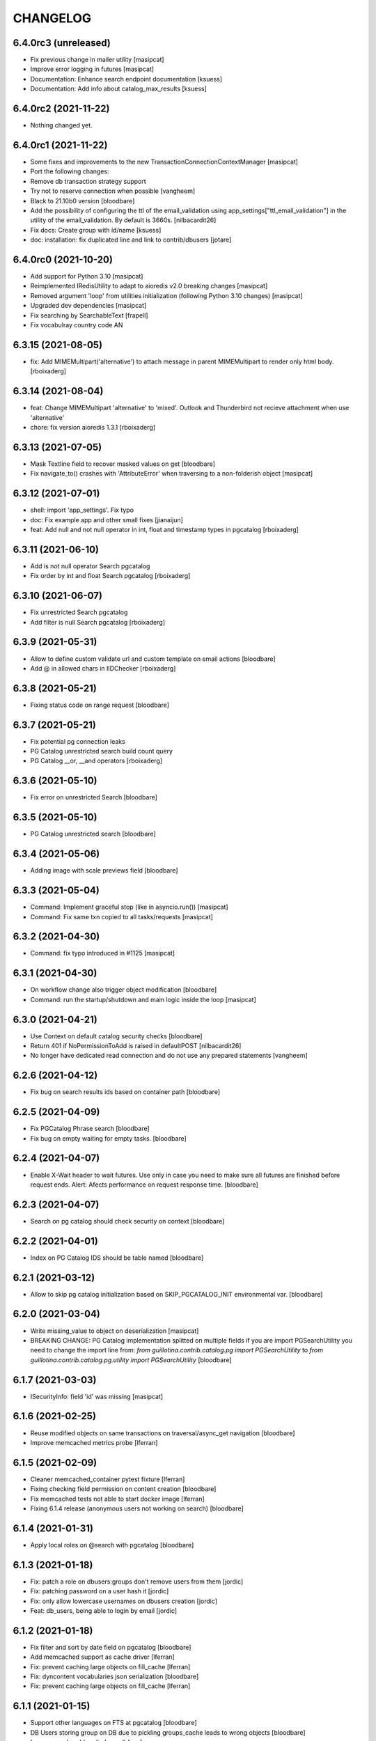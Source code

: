 CHANGELOG
=========

6.4.0rc3 (unreleased)
---------------------

- Fix previous change in mailer utility
  [masipcat]

- Improve error logging in futures
  [masipcat]
- Documentation: Enhance search endpoint documentation
  [ksuess]
- Documentation: Add info about catalog_max_results
  [ksuess]


6.4.0rc2 (2021-11-22)
---------------------

- Nothing changed yet.


6.4.0rc1 (2021-11-22)
---------------------

- Some fixes and improvements to the new TransactionConnectionContextManager
  [masipcat]

- Port the following changes:
- Remove db transaction strategy support
- Try not to reserve connection when possible
  [vangheem]

- Black to 21.10b0 version
  [bloodbare]

- Add the possibility of configuring the ttl of the email_validation
  using app_settings["ttl_email_validation"] in the utility of the
  email_validation. By default is 3660s.
  [nilbacardit26]
- Fix docs: Create group with id/name
  [ksuess]

- doc: installation: fix duplicated line and link to contrib/dbusers
  [jotare]


6.4.0rc0 (2021-10-20)
---------------------

- Add support for Python 3.10
  [masipcat]
- Reimplemented IRedisUtility to adapt to aioredis v2.0 breaking changes
  [masipcat]
- Removed argument 'loop' from utilities initialization (following Python 3.10 changes)
  [masipcat]
- Upgraded dev dependencies
  [masipcat]

- Fix searching by SearchableText
  [frapell]

- Fix vocabulray country code AN

6.3.15 (2021-08-05)
-------------------

- fix: Add MIMEMultipart('alternative') to attach message in parent MIMEMultipart to render only html body.
  [rboixaderg]

6.3.14 (2021-08-04)
-------------------

- feat: Change MIMEMultipart 'alternative' to 'mixed'. Outlook and Thunderbird not recieve attachment when use 'alternative'
- chore: fix version aioredis 1.3.1
  [rboixaderg]


6.3.13 (2021-07-05)
-------------------

- Mask Textline field to recover masked values on get
  [bloodbare]

- Fix navigate_to() crashes with 'AttributeError' when traversing to a non-folderish object
  [masipcat]


6.3.12 (2021-07-01)
-------------------

- shell: import 'app_settings'. Fix typo
- doc: Fix example app and other small fixes
  [jianaijun]
- feat: Add null and not null operator in int, float and timestamp types in pgcatalog
  [rboixaderg]


6.3.11 (2021-06-10)
-------------------

- Add is not null operator Search pgcatalog
- Fix order by int and float Search pgcatalog
  [rboixaderg]


6.3.10 (2021-06-07)
-------------------

- Fix unrestricted Search pgcatalog
- Add filter is null Search pgcatalog
  [rboixaderg]


6.3.9 (2021-05-31)
------------------

- Allow to define custom validate url and custom template on email actions
  [bloodbare]
- Add @ in allowed chars in IIDChecker
  [rboixaderg]


6.3.8 (2021-05-21)
------------------

- Fixing status code on range request
  [bloodbare]


6.3.7 (2021-05-21)
------------------

- Fix potential pg connection leaks
- PG Catalog unrestricted search build count query
- PG Catalog __or, __and operators
  [rboixaderg]


6.3.6 (2021-05-10)
------------------

- Fix error on unrestricted Search
  [bloodbare]


6.3.5 (2021-05-10)
------------------

- PG Catalog unrestricted search
  [bloodbare]


6.3.4 (2021-05-06)
------------------

- Adding image with scale previews field
  [bloodbare]


6.3.3 (2021-05-04)
------------------

- Command: Implement graceful stop (like in asyncio.run())
  [masipcat]

- Command: Fix same txn copied to all tasks/requests
  [masipcat]


6.3.2 (2021-04-30)
------------------

- Command: fix typo introduced in #1125
  [masipcat]


6.3.1 (2021-04-30)
------------------

- On workflow change also trigger object modification
  [bloodbare]

- Command: run the startup/shutdown and main logic inside the loop
  [masipcat]


6.3.0 (2021-04-21)
------------------

- Use Context on default catalog security checks
  [bloodbare]

- Return 401 if NoPermissionToAdd is raised in defaultPOST
  [nilbacardit26]

- No longer have dedicated read connection and do not use any prepared statements
  [vangheem]


6.2.6 (2021-04-12)
------------------

- Fix bug on search results ids based on container path
  [bloodbare]


6.2.5 (2021-04-09)
------------------

- Fix PGCatalog Phrase search
  [bloodbare]

- Fix bug on empty waiting for empty tasks.
  [bloodbare]

6.2.4 (2021-04-07)
------------------

- Enable X-Wait header to wait futures. Use only in case you need to make sure all futures are finished before request ends.
  Alert: Afects performance on request response time.
  [bloodbare]

6.2.3 (2021-04-07)
------------------

- Search on pg catalog should check security on context
  [bloodbare]


6.2.2 (2021-04-01)
------------------

- Index on PG Catalog IDS should be table named
  [bloodbare]


6.2.1 (2021-03-12)
------------------

- Allow to skip pg catalog initialization based on SKIP_PGCATALOG_INIT environmental var.
  [bloodbare]


6.2.0 (2021-03-04)
------------------

- Write missing_value to object on deserialization
  [masipcat]

- BREAKING CHANGE: PG Catalog implementation splitted on multiple fields
  if you are import PGSearchUtility you need to change the import line from:
  `from guillotina.contrib.catalog.pg import PGSearchUtility` to `from guillotina.contrib.catalog.pg.utility import PGSearchUtility`
  [bloodbare]


6.1.7 (2021-03-03)
------------------

- ISecurityInfo: field 'id' was missing
  [masipcat]


6.1.6 (2021-02-25)
------------------

- Reuse modified objects on same transactions on traversal/async_get navigation
  [bloodbare]

- Improve memcached metrics probe [lferran]


6.1.5 (2021-02-09)
------------------

- Cleaner memcached_container pytest fixture [lferran]

- Fixing checking field permission on content creation
  [bloodbare]

- Fix memcached tests not able to start docker image [lferran]

- Fixing 6.1.4 release (anonymous users not working on search)
  [bloodbare]


6.1.4 (2021-01-31)
------------------

- Apply local roles on @search with pgcatalog
  [bloodbare]


6.1.3 (2021-01-18)
------------------

- Fix: patch a role on dbusers:groups don't remove users from them
  [jordic]

- Fix: patching password on a user hash it
  [jordic]

- Fix: only allow lowercase usernames on dbusers creation
  [jordic]

- Feat: db_users, being able to login by email
  [jordic]


6.1.2 (2021-01-18)
------------------

- Fix filter and sort by date field on pgcatalog
  [bloodbare]

- Add memcached support as cache driver
  [lferran]

- Fix: prevent caching large objects on fill_cache
  [lferran]

- Fix: dyncontent vocabularies json serialization
  [bloodbare]

- Fix: prevent caching large objects on fill_cache
  [lferran]

6.1.1 (2021-01-15)
------------------

- Support other languages on FTS at pgcatalog
  [bloodbare]

- DB Users storing group on DB due to pickling groups_cache leads to wrong objects
  [bloodbare]

- Improve markup (docs/index.md)
  [svx]

- Various documentation improvements
  [svx]

- Unify wording in dev docs
  [svx]


6.1.0 (2021-01-11)
------------------

- (Breaking change) Fixing TLS and STARTTLS
  At configuration starttls was used in case of tls: true. Its needed to change it to starttls: true
  Now you can configura tls with tls: true or starttls with starttls: true on the server configuration
  [bloodbare]

- Better exception on worflow
  [bloodbare]


6.0.26 (2021-01-10)
-------------------

- Bug on Tus Upload with dict fieldname, location is wrong on POST request
  [bloodbare]


6.0.25 (2021-01-09)
-------------------

- Adding config option for max result search value
  [bloodbare]


6.0.24 (2021-01-07)
-------------------

- (Breaking change) Fix download file name to query parameter so dictionary file field downloads with filename.
  API with filename on query path needs to change to filename query param
  [bloodbare]


6.0.23 (2021-01-05)
-------------------

- Dynamic content via config.yaml
  [bloodbare]

- Fix file not deleted in IMultiAttachments dict
  [masipcat]

- Keyword not pg catalog search and aggregation endpoint
  [bloodbare]


6.0.22 (2020-12-23)
-------------------

- Fixing addable-types, filtering not global addable types.
  [bloodbare]

- PyJwt > 2.0 breaks contract on decoding a JWT. Pinning to 1.6.0
  [bloodbare]


6.0.21 (2020-12-22)
-------------------

- Adding typing_extensions as dependency
  [bloodbare]


6.0.20 (2020-12-17)
-------------------

- Update uvicorn to 0.13.1
  [bloodbare]

- Adding widget field on json schema
  [bloodbare]

- Update orjson to 3.x
  [waghanza]


6.0.19 (2020-12-15)
-------------------

- Update gmi
  [jordic]

- Search by text by rank if its on search paramaters otherwise by alpha order
  [bloodbare]


6.0.18 (2020-12-05)
-------------------

- doc: training: fix websockets in G6
  [masipcat]

- doc: training: revert a change in api.md
  [masipcat]

- Fix watch/watch_lock when prometheus is not installed
  [masipcat]


6.0.17 (2020-12-04)
-------------------

- Adding timezone on email validation link expiration
  [bloodbare]

- Adding metadata endpoint to inspect query parameters for the search endpoint
  [bloodbare]

- Adding workflow/email_validation/vocabularies documentation
  [bloodbare]

- Bytes serializer
  [bloodbare]

- doc: improve training
  [masipcat]

- Record metrics on cache hit/misses
  [vangheem]

- Record metrics on time waiting for pg locks
  [vangheem]

- Record redis cache misses
  [vangheem]

- Add metrics to pg and redis operations
  [vangheem]


6.0.16 (2020-11-27)
-------------------
- Fixing workflow exception if not defined
  [bloodbare]

- Allow to define date format for recovery password
  [bloodbare]

- Abort transaction if tpc_commit() crashes
  [masipcat]


6.0.15 (2020-11-25)
-------------------

- Fix not defined workflow exception
  [bloodbare]


6.0.14 (2020-11-25)
-------------------

- Fix reset password flow to be equal to register
  [bloodbare]


6.0.13 (2020-11-23)
-------------------

- Allowing to define Owner roles users on creation
  [bloodbare]


6.0.12 (2020-11-15)
-------------------

- Fixing workflow subscriber for state history
  [bloodbare]

- Allow to search on basic workflow state publish
  [bloodbare]


6.0.11 (2020-11-08)
-------------------

- Adding Vocabularies API compatible to Plone REST API
  [bloodbare]

- Adding Workflow contrib package with API compatible to Plone REST API
  [bloodbare]

- Adding languages and contrib vocabulary
  [bloodbare]

- Avoid default value check on get for each get operation
  [bloodbare]

- Adding post serialize mechanism to modify JSON responses based on packages
  [bloodbare]

6.0.10 (2020-11-01)
-------------------

- Fix conflict cors response.
  [bloodbare]


6.0.9 (2020-10-30)
------------------

- Change transaction strategy 'simple'
  [masipcat]

- Fix bug on error deserialization

- Fix transaction context manager doesn't abort the txn when a exception is raised
  [masipcat]

- Add id checker for move
  [qiwn]


6.0.8 (2020-09-24)
------------------

- mailer: import 'aiosmtplib' and 'html2text' lazily
  [masipcat]

- Cleanup travis logic from test fixtures [lferran]

- settings: always convert 'pool_size' to int
  [masipcat]


6.0.7 (2020-09-09)
------------------

- Add IFileNameGenerator adapter
  [qiwn]


6.0.6 (2020-08-25)
------------------

- Pass 'server_settings' in 'connection_options' to asyncpg pool
  [masipcat]


6.0.5 (2020-08-11)
------------------

- Fix register schema
  [bloodbare]

- Fix async test without pytest mark
  [masipcat]

6.0.4 (2020-07-29)
------------------

- fix release


6.0.3 (2020-07-29)
------------------

- Cookiecutter: fix test_install.py
  [masipcat]

- test deps: unpin pytest-asyncio
  [masipcat]

- doc: fix md headers (h1 -> h2) and other small fixes
  [masipcat]

- doc: fix example app
  [masipcat]

- Fix sphinx-build
  [masipcat]

- Make sure it does not fail on empty field
  [bloodbare]

6.0.2 (2020-07-10)
------------------

- Set load_catalog=true in test settings
  [masipcat]


6.0.1 (2020-07-09)
------------------

- Also allow JWT sub claim for loginid
  [allusa]


6.0.0 (2020-06-17)
------------------

- Nothing changed yet.


6.0.0b6 (2020-06-17)
--------------------

- Undo datetime object renderization on
  guillotina_json_default. [lferran]

- Be able to define optional requestBody [lferran]

- Fix registry update, when type provided mismatch with the one specified
  by the schema return an error HTTP status code instead of throwing an
  exception.
  [pfreixes]


6.0.0b5 (2020-06-08)
--------------------

- Few fixes & improvements: [lferran]
  - Fix JSONField validation error
  - Add unit tests for middleware generate error response
  - Add path_qs to Request object
  - Add content_length to Request object
  - Fix datetime objects renderization

- Optimize json schema ref resolution to not make so copies of all json schema definition
  for every validator instance
  [vangheem]

- Fix json schema ref resolution for nested objects
  [vangheem]

- Catalog subscribers conditional loading
  [bloodbre]

- Allow arbitrary path parameter within the path parameters
  [dmanchon]


6.0.0b4 (2020-05-23)
--------------------

- Allow to delete elements with the same id at cockroach
  [bloodbare]

- Split blob and objects initialization statements
  [bloodbare]

- Allow to ovewrite object table name and blob table name
  [bloodbare]

- Bug fix: handle raw strings in json payload [lferran]

- swagger tags fixes [ableeb]

- Move from travis to github actions [lferran]


6.0.0b3 (2020-04-24)
--------------------

- Provide patch operations for json field
  [vangheem]

- Optimize extend operation for bucket list field
  [vangheem]

- `.` and `..` should be blocked as valid ids. The browser will auto translate them
  to what current dir and parent dir respectively which gives unexpected results.
  [vangheem]

- Change in ISecurityPolicy that might improve performance during traversal for views
  with permission guillotina.Public
  [masipcat]

- Fix Response object responding with 'default_content' when 'content' evaluates to False
  [masipcat]

- Change log level for conflict errors to warning and fix locating tid of conflict error
  [vangheem]

- Fix security policy not taking into account IInheritPermissionMap for principals
  [masipcat,bloodbare]


- Fix use of int32 sql interpolation when it should have been bigint for tid
  [vangheem]

- Restore task vars after usage of Content API
- Zope.interface 5.0.1 upgrade
  [bloodbare]


6.0.0b2 (2020-03-25)
--------------------

- Fix move(obj) fires IBeforeObjectMovedEvent after modifying the object
  [masipcat]

- Error handling: ValueDeserializationError editing registry value
  [vangheem]

- Handle db transaction closed while acquiring transaction lock
  [vangheem]

- Handle db transaction closed while acquiring lock
  [vangheem]

- Handle connection errors on file head requests
  [vangheem]

- Update README
  [psanlorenzo]


6.0.0b1 (2020-03-18)
--------------------

- Use orjson instead of json/ujson
  [masipcat]

- AsgiStreamReader.read() can return bytes or bytearray
  [masipcat]


6.0.0a16 (2020-03-12)
---------------------

- Changes in ICatalogUtility, DefaultSearchUtility and @search endpoints
  [masipcat]

- Update react-gmi v 0.4.0
  [jordic]

- Fix more antipatterns [lferran]

- Fix integer query param validation [lferran]


6.0.0a15 (2020-03-02)
---------------------

- Handle http.disconnect (and other types of messages) while reading the request body
  [masipcat]

- Be able to have async schema invariants
  [vangheem]

- Provide better validation for json schema field
  [vangheem]


6.0.0a14 (2020-02-26)
---------------------

- Change AttributeError to HTTPPreconditionFailed in FileManager
  [masipcat]

- Reverted "Replaced Response.content_{type,length} with Response.set_content_{type,length}".
  Using setter to avoid breaking `Response.content_{type,length} = ...`
  [masipcat]

- Handle error when "None" value provided for behavior data
  [vangheem]

- Handle connection reset errors on file download
  [vangheem]


6.0.0a13 (2020-02-20)
---------------------

- Changed error handling logic: Guillotina (asgi app) catches all errors and returns a
  response for the ones that implements the handler IErrorResponseException. Otherwise
  raises the exception and is handled by ErrorsMiddleware
  [masipcat]

- Add "endpoint" in scope to let sentry know the view associated to the request
  [masipcat]

- Request.read() can return bytes or bytesarray
  [masipcat]

- Replaced Response.content_{type,length} with Response.set_content_{type,length}
  [masipcat]

- Breaking API change: Search GET
  Search get responds a json with items and items_total like plone rest api
  [bloodbare]

- Breaking Internal API change: Search
  Catalog utility search is the public search operation that is parsed and query
  the internal implementation
  [bloodbare]

- Fixing WS bugs and redis unsubscription
  [bloodbare]

- Add `max_ops` property to `PatchField`, `BucketListField` and `BucketDictField`
  [vangheem]

- Add clear action to list, dict and annotation patch fields
  [vangheem]


6.0.0a12 (2020-02-18)
---------------------

- Fix validation authorization in case token is expired
  [bloodbare]

- Set content type to response in renderers
  [masipcat]

- Import aiohttp only when recaptcha is configured
  [masipcat]

- Some asyncpg settings do not work with storages
  [vangheem]

- Improve performance of bucket dict field
  [vangheem]


6.0.0a11 (2020-02-09)
---------------------

- Moving validation endpoint from traversal to query param
  [bloodbare]

- Small improvement in asgi.py
- Call IIDGenerator with apply_coro
  [masipcat]


6.0.0a10 (2020-02-07)
---------------------

- Moved the ASGI logic from ASGIResponse and ASGISimpleResponse to class Response
  [masipcat]

- Add mail from on email validation
  [bloodbare]

- Validate POST @sharing payload too [lferran]

- Fix asyncpg integration with connection leaks on timeout
  [vangheem]


6.0.0a9 (2020-02-04)
--------------------

- Implemented endpoint @delete for IAttachments and IMultiAttachments
  [masipcat]

- Adding session manager support with redis backend
  [bloodbare]

- Registration workflow with generic validation package on contrib
  [bloodbare]

- Reset password workflow with generic validation package on contrib
  [bloodbare]

- Be able to customize pg db in test fixtures
  [vangheem]

- More type annotations
  [vangheem]

- Add pg db constraint for annotation data
  [vangheem]

- Fix DummyCache.set type signature to be the same as base class
  [vangheem]

- Jinja template engine to render on executors
  [bloodbare]

- Recaptcha support for public endpoints
  [bloodbare]

6.0.0a8 (2020-01-24)
--------------------

- Alpha version of @guillotinaweb/react-gmi available at /+manage
  [jordic]

- Improvements in contrib.dbusers
  [masipcat]

- Execute _clean_request() after middlewares execution
  [masipcat]

- Correctly bubble http errors for file downloads
  [vangheem]

- Fix command 'create'
  [masipcat]

- Remove unused methods in Response
  [masipcat]

- Add missing dependencies in `setup.py`
  [masipcat]


6.0.0a7 (2020-01-17)
--------------------

- Better error handling on redis connection issues
  [vangheem]

- Run _update_from_pytest_markers() after configuring db settings
  [masipcat]

- Fix validating array params in query parameters [lferran]

- Add open api tests and fix ones that do not pass tests
  [vangheem]

- Fix bug in traversal introduced when added support for asgi middlewares
  [masipcat]

- Fix value_deserializer() when field.key_type._type is None
  [masipcat]

- Fix automatic type conversion on nested fields. Fixes #832
  [vangheem]


6.0.0a6 (2020-01-13)
--------------------

- Fix bug on swagger with endpoints without explicit security declarations
  [jordic]

- Fix bug on pgcatalog when using it without a request
  [jordic]

- Be able to start database transaction before transaction has started it
  without causing errors
  [vangheem]

- More detailed information in ValidationErrors
  [masipcat]

- Provide way to configure content types as not globally addable
  [lferran]

- Fix Users and Groups to be addable only on manager folders [lferran]

- Fix optimized lookup to work with fields that do not have `_type`
  [vangheem]

- Prevent creating containers with empty id [lferran]

- Fix query param validation
  [vangheem]

- Optimize json deserialization
  [vangheem]


6.0.0a5 (2020-01-07)
--------------------

- Implemented 'ErrorsMiddleware' that catches all undhandled errors
  [masipcat]

- Small changes to the middleware logic
  [masipcat]

- Added `IIDChecker` adapter
  [vangheem]

- Schema fields default value for `required` is now `False`
  [vangheem]

- Denormalized group info when user is added to a group throught users endpoint (issue #806)
  [jordic]

- Add `Range` header support
  [vangheem]

- Be able to disable supporting range headers in `IFileManager.download`
  [vangheem]

- Fix validating None values in required fields
  [vangheem]

- Add localroles to @available-roles
  [jordic]

- Add `no-install-recommends` to Dockerfile (apt options)
  [svx]


6.0.0a4 (2019-12-23)
--------------------

- Improving ValidationErrors messages
  [masipcat]

- Fix error with requeued async queue tasks

- Added `valid_id_characters` app setting
  [vangheem]

- Better CancelledError handling in resolving a request
  [vangheem]

- Fix duplicate behaviors interfaces in get_all_behavior_interfaces()
  [qiwn]

- Fix adding duplicate behaviors
  [qiwn]


6.0.0a3 (2019-12-18)
--------------------

- Improved server command and added 'server_settings'
  [masipcat]

- Added property 'status' to Response
  [masipcat]


6.0.0a2 (2019-12-17)
--------------------

- Adapt to HTTP1.1 protocol on uvicorn by default
  [bloodbare]

- PatchField: added operation "multi"
  [masipcat]

- @duplicate: added option to reset acl

- Make pytest.mark.app_settings work in older pytest versions too [lferran]

- @move: destination id conflict should return 409 error, not 412
  [inaki]

- Explicit loop to execute on tests
  [bloodbare]

- Fix IAbsoluteUrl() returns request query
  [masipcat]

- Added attribute cookies to class Request()
  [masipcat]

- Added uvicorn as a guillotina requirement
  [masipcat]

- Added endpoint @available-roles on container
  [jordic]

- Add configurable expiration for jwt.tokens
  [jordic]


6.0.0a1 (2019-12-09)
--------------------

- Move tags to a context property to make it indexable on json
  [bloodbare]

- Added async property `Request.body_exists`
  [masipcat]

- Fixed fixture 'guillotina'
  [masipcat]

- Make sure that guillotina uses uvloop on starting if its installed
  [bloodbare]

- Make sure uvicorn uses the same loop as guillotina startup
  [bloodbare]

- Fix tests in 'test_cache_txn.py' and 'test_setup.py' being skipped
  [masipcat]

- Replaced aiohttp with ASGI (running with uvicorn by default)
  [dmanchon,masipcat,vangheem]
